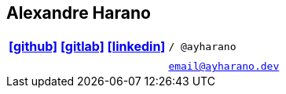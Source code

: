 == Alexandre Harano
:icons: font
:icon-set: fab

[cols=">h,<m",grid=none,frame=none]
|===
|https://github.com/ayharano/[icon:github[]] https://gitlab.com/ayharano/[icon:gitlab[]] https://www.linkedin.com/in/ayharano[icon:linkedin[]]
|/ @ayharano

|
|

|
|email@ayharano.dev
|===

